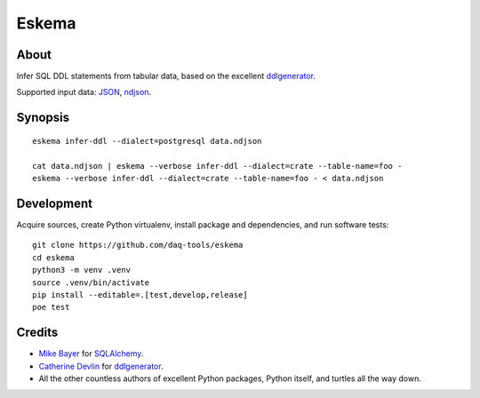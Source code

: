 ######
Eskema
######


*****
About
*****

Infer SQL DDL statements from tabular data, based on the excellent
`ddlgenerator`_.

Supported input data: `JSON`_, `ndjson`_.


********
Synopsis
********
::

    eskema infer-ddl --dialect=postgresql data.ndjson

    cat data.ndjson | eskema --verbose infer-ddl --dialect=crate --table-name=foo -
    eskema --verbose infer-ddl --dialect=crate --table-name=foo - < data.ndjson


***********
Development
***********

Acquire sources, create Python virtualenv, install package and dependencies,
and run software tests::

    git clone https://github.com/daq-tools/eskema
    cd eskema
    python3 -m venv .venv
    source .venv/bin/activate
    pip install --editable=.[test,develop,release]
    poe test


*******
Credits
*******

- `Mike Bayer`_ for `SQLAlchemy`_.
- `Catherine Devlin`_ for `ddlgenerator`_.
- All the other countless authors of excellent Python packages,
  Python itself, and turtles all the way down.


.. _ddlgenerator: https://pypi.org/project/ddlgenerator/
.. _Catherine Devlin: https://github.com/catherinedevlin
.. _JSON: https://www.json.org/
.. _Mike Bayer: https://github.com/zzzeek
.. _ndjson: http://ndjson.org/
.. _SQLAlchemy: https://pypi.org/project/SQLAlchemy/
